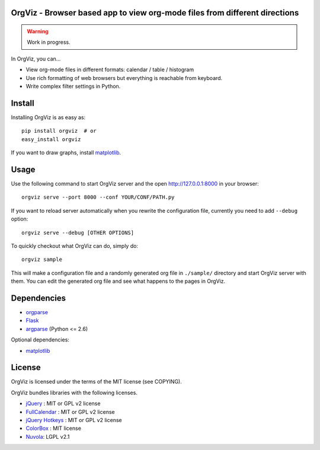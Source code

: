 OrgViz - Browser based app to view org-mode files from different directions
===========================================================================

|build-status|

.. warning:: Work in progress.

In OrgViz, you can...

* View org-mode files in different formats:
  calendar / table / histogram

* Use rich formatting of web browsers but everything is reachable from
  keyboard.

* Write complex filter settings in Python.


.. |build-status|
   image:: https://secure.travis-ci.org/tkf/orgviz.png?branch=master
   :target: http://travis-ci.org/tkf/orgviz
   :alt: Build Status


Install
=======

Installing OrgViz is as easy as::

   pip install orgviz  # or
   easy_install orgviz

If you want to draw graphs, install matplotlib_.


Usage
=====

Use the following command to start OrgViz server and the open
http://127.0.0.1:8000 in your browser::

   orgviz serve --port 8000 --conf YOUR/CONF/PATH.py

If you want to reload server automatically when you rewrite the
configuration file, currently you need to add ``--debug`` option::

   orgviz serve --debug [OTHER OPTIONS]

To quickly checkout what OrgViz can do, simply do::

   orgviz sample

This will make a configuration file and a randomly generated org file
in ``./sample/`` directory and start OrgViz server with them.  You can
edit the generated org file and see what happens to the pages in
OrgViz.


Dependencies
============

- orgparse_
- Flask_
- argparse_ (Python <= 2.6)

Optional dependencies:

- matplotlib_

.. _Flask: http://flask.pocoo.org/
.. _orgparse: https://github.com/tkf/orgparse
.. _argparse: http://code.google.com/p/argparse/
.. _matplotlib: http://matplotlib.org/


License
=======

OrgViz is licensed under the terms of the MIT license (see COPYING).

OrgViz bundles libraries with the following licenses.

- `jQuery`_ : MIT or GPL v2 license
- `FullCalendar`_ : MIT or GPL v2 license
- `jQuery Hotkeys`_ : MIT or GPL v2 license
- `ColorBox`_ : MIT license
- `Nuvola`_: LGPL v2.1

.. _jQuery: http://jquery.com/
.. _FullCalendar: http://arshaw.com/fullcalendar/
.. _jQuery Hotkeys: https://github.com/tzuryby/jquery.hotkeys
.. _ColorBox: http://jacklmoore.com/colorbox
.. _Nuvola: http://www.icon-king.com/projects/nuvola/
